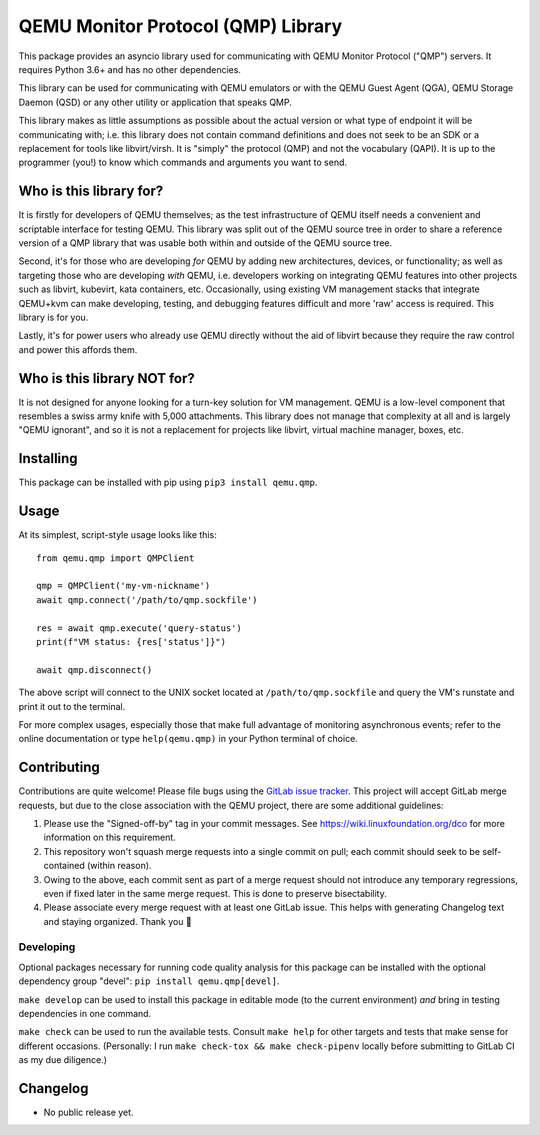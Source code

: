 QEMU Monitor Protocol (QMP) Library
===================================

This package provides an asyncio library used for communicating with
QEMU Monitor Protocol ("QMP") servers. It requires Python 3.6+ and has
no other dependencies.

This library can be used for communicating with QEMU emulators or with
the QEMU Guest Agent (QGA), QEMU Storage Daemon (QSD) or any other
utility or application that speaks QMP.

This library makes as little assumptions as possible about the actual
version or what type of endpoint it will be communicating with;
i.e. this library does not contain command definitions and does not seek
to be an SDK or a replacement for tools like libvirt/virsh. It is
"simply" the protocol (QMP) and not the vocabulary (QAPI). It is up to
the programmer (you!) to know which commands and arguments you want to
send.


Who is this library for?
------------------------

It is firstly for developers of QEMU themselves; as the test
infrastructure of QEMU itself needs a convenient and scriptable
interface for testing QEMU. This library was split out of the QEMU
source tree in order to share a reference version of a QMP library that
was usable both within and outside of the QEMU source tree.

Second, it's for those who are developing *for* QEMU by adding new
architectures, devices, or functionality; as well as targeting those who
are developing *with* QEMU, i.e. developers working on integrating QEMU
features into other projects such as libvirt, kubevirt, kata
containers, etc. Occasionally, using existing VM management stacks that
integrate QEMU+kvm can make developing, testing, and debugging features
difficult and more 'raw' access is required. This library is for you.

Lastly, it's for power users who already use QEMU directly without the
aid of libvirt because they require the raw control and power this
affords them.


Who is this library NOT for?
----------------------------

It is not designed for anyone looking for a turn-key solution for VM
management. QEMU is a low-level component that resembles a swiss army
knife with 5,000 attachments. This library does not manage that
complexity at all and is largely "QEMU ignorant", and so it is not a
replacement for projects like libvirt, virtual machine manager, boxes,
etc.


Installing
----------

This package can be installed with pip using ``pip3 install qemu.qmp``.


Usage
-----

At its simplest, script-style usage looks like this::

  from qemu.qmp import QMPClient

  qmp = QMPClient('my-vm-nickname')
  await qmp.connect('/path/to/qmp.sockfile')

  res = await qmp.execute('query-status')
  print(f"VM status: {res['status']}")

  await qmp.disconnect()


The above script will connect to the UNIX socket located at
``/path/to/qmp.sockfile`` and query the VM's runstate and print it out
to the terminal.

For more complex usages, especially those that make full advantage of
monitoring asynchronous events; refer to the online documentation or
type ``help(qemu.qmp)`` in your Python terminal of choice.


Contributing
------------

Contributions are quite welcome! Please file bugs using the `GitLab
issue tracker <https://gitlab.com/jsnow/qemu.qmp/-/issues>`_. This
project will accept GitLab merge requests, but due to the close
association with the QEMU project, there are some additional guidelines:

1. Please use the "Signed-off-by" tag in your commit messages. See
   https://wiki.linuxfoundation.org/dco for more information on this
   requirement.

2. This repository won't squash merge requests into a single commit on
   pull; each commit should seek to be self-contained (within reason).

3. Owing to the above, each commit sent as part of a merge request
   should not introduce any temporary regressions, even if fixed later
   in the same merge request. This is done to preserve bisectability.

4. Please associate every merge request with at least one GitLab
   issue. This helps with generating Changelog text and staying
   organized. Thank you 🙇


Developing
^^^^^^^^^^

Optional packages necessary for running code quality analysis for this
package can be installed with the optional dependency group "devel":
``pip install qemu.qmp[devel]``.

``make develop`` can be used to install this package in editable mode
(to the current environment) *and* bring in testing dependencies in one
command.

``make check`` can be used to run the available tests. Consult ``make
help`` for other targets and tests that make sense for different
occasions. (Personally: I run ``make check-tox && make check-pipenv``
locally before submitting to GitLab CI as my due diligence.)


Changelog
---------

- No public release yet.
